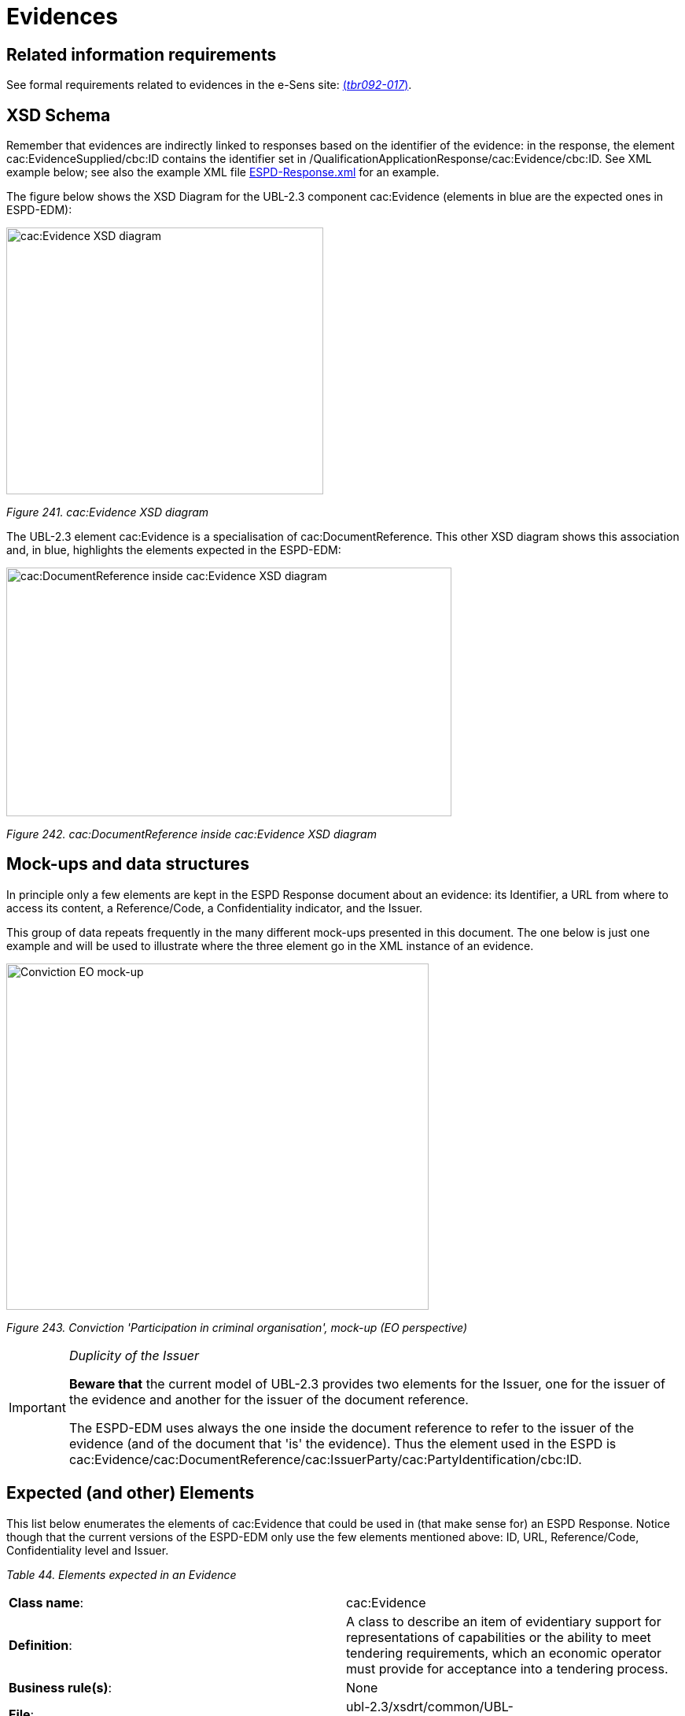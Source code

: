 = Evidences



== Related information requirements

See formal requirements related to evidences in the e-Sens site: link:http://wiki.ds.unipi.gr/display/ESPDInt/BIS+41+-+ESPD+V2.1.0#BIS41-ESPDV2.1-tbr092-017[(_tbr092-017_)].

== XSD Schema

Remember that evidences are indirectly linked to responses based on the identifier of the evidence: in the response, the element cac:EvidenceSupplied/cbc:ID contains the identifier set in /QualificationApplicationResponse/cac:Evidence/cbc:ID. See XML example below; see also the example XML file link:{url-tree}/xml-examples/ESPD-Response.xml[ESPD-Response.xml] for an example.

The figure below shows the XSD Diagram for the UBL-2.3 component cac:Evidence (elements in blue are the expected ones in ESPD-EDM):

image:cacEvidence_XSD_diagram.jpg[cac:Evidence XSD diagram,width=403,height=339]

_Figure 241. cac:Evidence XSD diagram_

The UBL-2.3 element cac:Evidence is a specialisation of cac:DocumentReference. This other XSD diagram shows this association and, in blue, highlights the elements expected in the ESPD-EDM:

image:cacDocumentReference_inside cacEvidence_XSD_diagram.jpg[cac:DocumentReference inside cac:Evidence XSD diagram,width=566,height=316]

_Figure 242. cac:DocumentReference inside cac:Evidence XSD diagram_

== Mock-ups and data structures

In principle only a few elements are kept in the ESPD Response document about an evidence: its Identifier, a URL from where to access its content, a Reference/Code, a Confidentiality indicator, and the Issuer.

This group of data repeats frequently in the many different mock-ups presented in this document. The one below is just one example and will be used to illustrate where the three element go in the XML instance of an evidence.

image:Conviction_Participation_criminal organisation_mockup_EO.jpg[Conviction EO mock-up,width=537,height=440]

_Figure 243. Conviction 'Participation in criminal organisation', mock-up (EO perspective)_

[IMPORTANT]	
====
_Duplicity of the Issuer_

*Beware that* the current model of UBL-2.3 provides two elements for the Issuer, one for the issuer of the evidence and another for the issuer of the document reference.

The ESPD-EDM uses always the one inside the document reference to refer to the issuer of the evidence (and of the document that 'is' the evidence). Thus the element used in the ESPD is cac:Evidence/cac:DocumentReference/cac:IssuerParty/cac:PartyIdentification/cbc:ID.
====

== Expected (and other) Elements

This list below enumerates the elements of cac:Evidence that could be used in (that make sense for) an ESPD Response. Notice though that the current versions of the ESPD-EDM only use the few elements mentioned above: ID, URL, Reference/Code, Confidentiality level and Issuer.

[cols=",",options="header",]

_Table 44. Elements expected in an Evidence_
|===
|*Class name*: |cac:Evidence
|*Definition*: |A class to describe an item of evidentiary support for representations of capabilities or the ability to meet tendering requirements, which an economic operator must provide for acceptance into a tendering process.
|*Business rule(s)*: |None
|*File*: |ubl-2.3/xsdrt/common/UBL-CommonAggregateComponents-2.3.xsd
|*Path*: |/QualificationApplicationResponse/cac:Evidence
|*Context of use*: |The economic operator uses it in the ESPD Response document to provide evidentiary support to one or more criteria link:http://wiki.ds.unipi.gr/display/ESPDInt/BIS+41+-+ESPD+V2.1.0#BIS41-ESPDV2.1-tbr092-017[(_tbr092-017_)].
|===

[cols=",,,,",options="header",]
|===
|*Components* |*Type* |*Card* |*Description* |*Requirements*
|*cbc:ID* |Identifier |1 |An identifier for this item of evidentiary support. a|
*Information Requirement*: link:http://wiki.ds.unipi.gr/display/ESPDInt/BIS+41+-+ESPD+V2.1.0#BIS41-ESPDV2.1-tbr092-017[_tbr092-017_]

*Rule*: The Evidence ID MUST be unique in the ESPD Response XML instance (i.e. two evidences cannot have the same ID value). It is recommended to use always a UUID UUID of version 4 (random generated UUID).

*Rule scope*: Common (BR-TCR-09, BR-OTH-0)

|*cbc:EvidenceTypeCode* |Code |0..1 |A code signifying the type of evidence. a|
*Information Requirement*: link:http://wiki.ds.unipi.gr/display/ESPDInt/BIS+41+-+ESPD+V2.1.0#BIS41-ESPDV2.1-tbr092-017[_tbr092-017, tbr092-007, tbr092-006_]

*Rule*: A code signifying the type of evidence. Could be used in the future in alignment to e-Certis.

*Rule scope*: BR-OTH-01

|*cbc:Name* |Text |0..1 |The name of the evidence. a|
*Information Requirement*: link:http://wiki.ds.unipi.gr/display/ESPDInt/BIS+41+-+ESPD+V2.1.0#BIS41-ESPDV2.1-tbr092-017[_tbr092-017, tbr092-007, tbr092-006_]

*Rule*: None. Could be used in the future in alignment to e-Certis.

|*cbc:Description* |Text |0..1 |The textual description for this Evidence. a|
*Information Requirement*: link:http://wiki.ds.unipi.gr/display/ESPDInt/BIS+41+-+ESPD+V2.1.0#BIS41-ESPDV2.1-tbr092-017[_tbr092-017, tbr092-007, tbr092-006_]

*Rule*: *Use this field to keep the Reference/Code of the Evidence*.

|*cbc:CandidateStatement* |Text |0..1 |Information about a candidate statement that the buyer accepts as a sufficient response. a|
*Information Requirement*: link:http://wiki.ds.unipi.gr/display/ESPDInt/BIS+41+-+ESPD+V2.1.0#BIS41-ESPDV2.1-tbr092-017[_tbr092-017, tbr092-007, tbr092-006_]

*Rule*: None. No rule is applied.

|*cbc:ConfidentialityLevelCode* |Code |0..1 |A code specifying the confidentiality level of this evidence. a|
*Information Requirement*: link:http://wiki.ds.unipi.gr/display/ESPDInt/BIS+41+-+ESPD+V2.1.0#BIS41-ESPDV2.1-tbr092-017[_tbr092-017_]

*Rule*: Compulsory use of the Code List link:{url-tree}/codelists/gc/AccessRight.gc[AccessRight]. Software application should set this code to CONFIDENTIAL automatically when the confidentiality level code of at least one criterion to which this evidence is associated is set to CONFIDENTIAL.

*Rule scope*: BR-TCR-02, BR-OTH-01, BR-OTH-01#18, BR-OTH-03

|===

This other table lists the elements from cac:Evidence/cac:DocumentReference used in the ESPD-EDM:

[cols=",",options="header",]

_Table 45. Elements expected from the 'cac:Evidence/cac:DocumentReference' element_
|===
|*Class name*: |cac:DocumentReference
|*Definition*: |A reference to the evidentiary document.
|*Business rule(s)*: |None
|*File*: |ubl-2.3/xsdrt/common/UBL-CommonAggregateComponents-2.3.xsd
|*Path*: |/QualificationApplicationResponse/cac:Evidence/cac:DocumentReference
|*Context of use*: |The economic operator uses it in the ESPD Response document to supply the URL of the evidence and the party who issued the evidentiary document. link:http://wiki.ds.unipi.gr/display/ESPDInt/BIS+41+-+ESPD+V2.1.0#BIS41-ESPDV2.1-tbr092-017[(_tbr092-017, tbr092-022, tbr092-006, tbr092-007_)].
|===

[cols=",,,,",options="header",]
|===
|*Components* |*Type* |*Card* |*Description* |*Requirements*
|*cbc:ID* |Identifier |1 |An identifier for the referenced document. a|
*Information Requirement*: link:http://wiki.ds.unipi.gr/display/ESPDInt/BIS+41+-+ESPD+V2.1.0#BIS41-ESPDV2.1-tbr092-017[_tbr092-017, tbr092-022, tbr092-006, tbr092-007_]

*Rule*: *If the reference or verification code is provided for the evidence use this element to place it.* This 'code' is used in some countries (e.g. Spain) to check that the document is authentic. If a verification code is supplied you can use an official 'end-point' to retrieve an image (or a PDF) of the document and check that the evidence is authentic.

*Rule scope*: BR-OTH-02

|*cac:Attachment/cac:ExternalReference/cbc:URI* |Identifier |1 |The Uniform Resource Identifier (URI) that identifies the external object as an Internet resource. a|
*Information Requirement*: link:http://wiki.ds.unipi.gr/display/ESPDInt/BIS+41+-+ESPD+V2.1.0#BIS41-ESPDV2.1-tbr092-017[_tbr092-017, tbr092-022, tbr092-006, tbr092-007_]

*Rule*: None. No rule is applied.

|*cac:IssuerParty/cac:PartyIdentification/cbc:ID* |Identifier |0..1 |The identifier of the party issuer of the documentary evidence. a|
*Information Requirement*: link:http://wiki.ds.unipi.gr/display/ESPDInt/BIS+41+-+ESPD+V2.1.0#BIS41-ESPDV2.1-tbr092-017[_tbr092-017, tbr092-007, tbr092-006_]

*Rule*: Not currently used in ESPD, but if you decide to use it try to use the VAT number whenever possible.

*Rule scope*: BR-OTH-02

|*cac:IssuerParty/cac:PartyName/cbc:Name* |Text |0..1 |The name of the party issuer of the documentary evidence. a|
*Information Requirement*: link:http://wiki.ds.unipi.gr/display/ESPDInt/BIS+41+-+ESPD+V2.1.0#BIS41-ESPDV2.1-tbr092-017[_tbr092-017, tbr092-007, tbr092-006_]

*Rule*: ESPD-EDM uses this element to keep the name of the evidence issuer in the ESPD Response XML instance.

|*cac:IssuerParty/cbc:WebsiteURI* |URI |0..1 |The website of the party issuer of the documentary evidence. a|
*Information Requirement*: link:http://wiki.ds.unipi.gr/display/ESPDInt/BIS+41+-+ESPD+V2.1.0#BIS41-ESPDV2.1-tbr092-017[_tbr092-017, tbr092-007, tbr092-006_]

*Rule*: None. No rule is applied.

|===

== XML Examples

*Example 1: Two different evidences for two criteria*

The following snippet uses the same two criteria shown in the XML example snippet 1.a): hence the values of the cac:ValidatedCriterionPropertyID are 'd8d5478e-cc65-48c9-a189-19bbe87a9bfd' (criterion property 'participation in a criminal organisation') and '7c7fb445-c5f9-4f92-8b58-7f06a541951f' (criterion property 'contributions certificates').

=== XML snippet 2 different evidentiary documents per response

_XML snippet 1.b) different evidentiary documents per response_

[source,xml]
----
<!-- ANSWERS TO QUESTION(s) -->

<!-- ... elements removed for brevity .. -->

<!-- Answer to Criterion:Participation in a criminal organisation -->

<!-- Property:Evidence Supplied (PropertyID:d8d5478e-cc65-48c9-a189-19bbe87a9bfd) -->

<cac:TenderingCriterionResponse>

<cbc:ID schemeID="ISO/IEC 9834-8:2008 - 4UUID" schemeAgencyID="OP" schemeVersionID="3.3.0">219949a1-b7bb-4d7e-8c3b-cc8ca695e15b</cbc:ID> 

<cbc:ValidatedCriterionPropertyID schemeID="criterion" schemeAgencyID="OP" schemeVersionID="3.3.0">d8d5478e-cc65-48c9-a189-19bbe87a9bfd</cbc:ValidatedCriterionPropertyID> <1>

<cbc:ConfidentialityLevelCode listID="http://publications.europa.eu/resource/authority/access-right" listAgencyID="OP" listVersionID="20211208-0">PUBLIC</cbc:ConfidentialityLevelCode> <2>

<cac:EvidenceSupplied>

<cbc:ID>7dea9283-f8a2-481f-9ea6-41438e25fdd4</cbc:ID> <3>

</cac:EvidenceSupplied>

</cac:TenderingCriterionResponse>

<!-- Answer to Criterion:Contributions certificates -->

<!-- Property:URL (PropertyID:191b34a8-5af0-4d53-b431-4ecd624218ea) -->

<cac:TenderingCriterionResponse>

<cbc:ID schemeID="ISO/IEC 9834-8:2008 - 4UUID" schemeAgencyID="OP" schemeVersionID="3.3.0">7c7fb445-c5f9-4f92-8b58-7f06a541951f</cbc:ID>

<cbc:ValidatedCriterionPropertyID schemeID="criterion" schemeAgencyID="OP" schemeVersionID="3.3.0">191b34a8-5af0-4d53-b431-4ecd624218ea</cbc:ValidatedCriterionPropertyID> <4>

<cbc:ConfidentialityLevelCode listID="http://publications.europa.eu/resource/authority/access-right" listAgencyID="OP" listVersionID="20211208-0">CONFIDENTIAL</cbc:ConfidentialityLevelCode> <5>

<cac:EvidenceSupplied>

<cbc:ID>3b3be32e-3b7f-4a17-a0bb-a84210f61bb8</cbc:ID> <6>

</cac:EvidenceSupplied>

</cac:TenderingCriterionResponse>

<!-- EVIDENCES -->

<cac:Evidence>

<cbc:UUID schemeID="ISO/IEC 9834-8:2008 - 4UUID" schemeAgencyID="OP" schemeVersionID="2.0">7dea9283-f8a2-481f-9ea6-41438e25fdd4</cbc:UUID> <7>

<cbc:ConfidentialityLevelCode listID="http://publications.europa.eu/resource/authority/access-right" listAgencyID="OP" listVersionID="20211208-0">PUBLIC</cbc:ConfidentialityLevelCode> <8>

<cac:DocumentReference>

<!-- Verification code to access an authentic 'manifestation' of the document from the original issuer end-point -->

<cbc:ID schemeID="EAN-13" schemeAgencyID="OP" schemeVersionID="2.0">5901234123457</cbc:ID> <9>

<cac:Attachment>

<cac:ExternalReference>

<cbc:URI>http://interior.gob.es/pub/cert?id=5901234123457</cbc:URI><10>

</cac:ExternalReference>

</cac:Attachment>

<cac:IssuerParty>

<cac:PartyName>

<cbc:Name languageID="es">Ministerio del Interior</cbc:Name> <11>

</cac:PartyName>

</cac:IssuerParty>

</cac:DocumentReference>

</cac:Evidence>

<cac:Evidence>

<cbc:UUID schemeID="ISO/IEC 9834-8:2008 - 4UUID" schemeAgencyID="OP" schemeVersionID="2.0">3b3be32e-3b7f-4a17-a0bb-a84210f61bb8</cbc:UUID><12>

<cbc:ConfidentialityLevelCode listID="http://publications.europa.eu/resource/authority/access-right" listAgencyID="OP" listVersionID="20211208-0">CONFIDENTIAL</cbc:ConfidentialityLevelCode> <13>

<cac:DocumentReference>

<!-- Verification code to access an authentic 'manifestation' of the document from the original issuer end-point -->

<cbc:ID schemeID="EAN-13" schemeAgencyID="OP" schemeVersionID="2.0">6002345234568</cbc:ID> <14>

<cac:Attachment>

<cac:ExternalReference>

<cbc:URI>http://aeat.gob.es/pub/cert?id=6002345234568</cbc:URI> <15>

</cac:ExternalReference>

</cac:Attachment>

<cac:IssuerParty>

<cac:PartyName>

<cbc:Name languageID="es">Agencia Tributaria</cbc:Name> <16>

</cac:PartyName>

</cac:IssuerParty>

</cac:DocumentReference>

</cac:Evidence>

</QualificationApplicationResponse>
----



. ID value of the first criterion property (QUESTION) for which this response value is the answer.
. The criteron is to be treated as 'PUBLIC': it could be published.
. Identifier of the first evidence object that is used for this criterion: it must match the value provided for the cac:Evidence/cbc:ID element of the evidence.
. ID value of the second criterion property (QUESTION) for which this response value is the answer.
. Confidentiality level is set to 'CONFIDENTIAL'. Therefore the evidence linked to this response will also be treated as 'CONFIDENTIAL'.
. Identifier of the second evidence object that is used for this second criterion: it must match the value provided for the cac:Evidence/cbc:ID element of the evidence.
. The identifier of the first evidence. It matches the cac:EvidenceSupplied/cbc:ID element value of the first response.
. Confidentiality code for the first evidence: 'PUBLIC', notice that it is consistent with the fact that the response is also set as 'PUBLIC'.
. Verification code ID for the first evidence (a 13 digit EAN-13 barcode number in this case).
. URL from where to get the document. The fact that the evidence MUST BE treated as CONFIDENTIAL is not inconsistent with the fact that the evidence is available online from a free-of-charge national data base.
. The name of the issuer of the first evidenciary document.
. ID of the second criterion property (QUESTION) for which this response value is the answer.
. The criteron is to be treated as 'CONFIDENTIAL': addressed only to the evaluators.
. Verification code ID of the second evidence.
. URL from where to get the document.
. The name of the issuer of the second evidenciary document.

